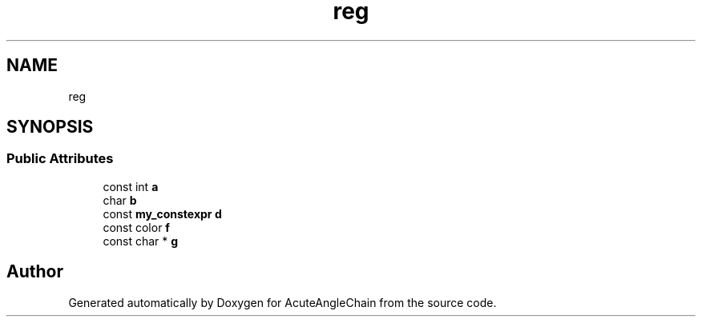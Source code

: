 .TH "reg" 3 "Sun Jun 3 2018" "AcuteAngleChain" \" -*- nroff -*-
.ad l
.nh
.SH NAME
reg
.SH SYNOPSIS
.br
.PP
.SS "Public Attributes"

.in +1c
.ti -1c
.RI "const int \fBa\fP"
.br
.ti -1c
.RI "char \fBb\fP"
.br
.ti -1c
.RI "const \fBmy_constexpr\fP \fBd\fP"
.br
.ti -1c
.RI "const color \fBf\fP"
.br
.ti -1c
.RI "const char * \fBg\fP"
.br
.in -1c

.SH "Author"
.PP 
Generated automatically by Doxygen for AcuteAngleChain from the source code\&.
